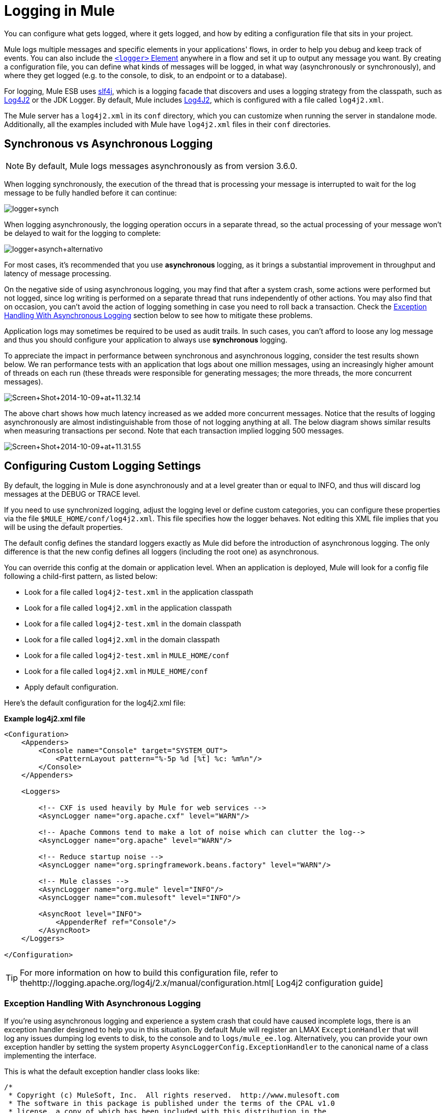 = Logging in Mule
:keywords: mule, esb, studio, logger, logs, log, notifications, errors, debug

You can configure what gets logged, where it gets logged, and how by editing a configuration file that sits in your project.

Mule logs multiple messages and specific elements in your applications' flows, in order to help you debug and keep track of events. You can also include the link:/documentation/display/current/Logger+Component+Reference[`<logger>` Element] anywhere in a flow and set it up to output any message you want. By creating a configuration file, you can define what kinds of messages will be logged, in what way (asynchronously or synchronously), and where they get logged (e.g. to the console, to disk, to an endpoint or to a database).

For logging, Mule ESB uses http://www.slf4j.org/[slf4j], which is a logging facade that discovers and uses a logging strategy from the classpath, such as http://logging.apache.org/log4j/2.x/[Log4J2] or the JDK Logger. By default, Mule includes http://logging.apache.org/log4j/2.x/[Log4J2], which is configured with a file called `log4j2.xml`.

The Mule server has a `log4j2.xml` in its `conf` directory, which you can customize when running the server in standalone mode. Additionally, all the examples included with Mule have `log4j2.xml` files in their `conf` directories.

== Synchronous vs Asynchronous Logging

[NOTE]
By default, Mule logs messages asynchronously as from version 3.6.0.

When logging synchronously, the execution of the thread that is processing your message is interrupted to wait for the log message to be fully handled before it can continue:

image:logger+synch.jpeg[logger+synch]

When logging asynchronously, the logging operation occurs in a separate thread, so the actual processing of your message won't be delayed to wait for the logging to complete:

image:logger+asynch+alternativo.jpeg[logger+asynch+alternativo]

For most cases, it's recommended that you use *asynchronous* logging, as it brings a substantial improvement in throughput and latency of message processing.

On the negative side of using asynchronous logging, you may find that after a system crash, some actions were performed but not logged, since log writing is performed on a separate thread that runs independently of other actions. You may also find that on occasion, you can't avoid the action of logging something in case you need to roll back a transaction. Check the <<Exception Handling With Asynchronous Logging>> section below to see how to mitigate these problems.

Application logs may sometimes be required to be used as audit trails. In such cases, you can’t afford to loose any log message and thus you should configure your application to always use *synchronous* logging.

To appreciate the impact in performance between synchronous and asynchronous logging, consider the test results shown below. We ran performance tests with an application that logs about one million messages, using an increasingly higher amount of threads on each run (these threads were responsible for generating messages; the more threads, the more concurrent messages).

image:Screen+Shot+2014-10-09+at+11.32.14.png[Screen+Shot+2014-10-09+at+11.32.14]

The above chart shows how much latency increased as we added more concurrent messages. Notice that the results of logging asynchronously are almost indistinguishable from those of not logging anything at all. The below diagram shows similar results when measuring transactions per second. Note that each transaction implied logging 500 messages.

image:Screen+Shot+2014-10-09+at+11.31.55.png[Screen+Shot+2014-10-09+at+11.31.55]

== Configuring Custom Logging Settings

By default, the logging in Mule is done asynchronously and at a level greater than or equal to INFO, and thus will discard log messages at the DEBUG or TRACE level.

If you need to use synchronized logging, adjust the logging level or define custom categories, you can configure these properties via the file `$MULE_HOME/conf/log4j2.xml`. This file specifies how the logger behaves. Not editing this XML file implies that you will be using the default properties.

The default config defines the standard loggers exactly as Mule did before the introduction of asynchronous logging. The only difference is that the new config defines all loggers (including the root one) as asynchronous.

You can override this config at the domain or application level. When an application is deployed, Mule will look for a config file following a child-first pattern, as listed below:

* Look for a file called `log4j2-test.xml` in the application classpath
* Look for a file called `log4j2.xml` in the application classpath
* Look for a file called `log4j2-test.xml` in the domain classpath
* Look for a file called `log4j2.xml` in the domain classpath
* Look for a file called `log4j2-test.xml` in `MULE_HOME/conf`
* Look for a file called `log4j2.xml` in `MULE_HOME/conf`
* Apply default configuration.

Here’s the default configuration for the log4j2.xml file:

*Example log4j2.xml file*

[source, xml]
----
<Configuration>
    <Appenders>
        <Console name="Console" target="SYSTEM_OUT">
            <PatternLayout pattern="%-5p %d [%t] %c: %m%n"/>
        </Console>
    </Appenders>

    <Loggers>

        <!-- CXF is used heavily by Mule for web services -->
        <AsyncLogger name="org.apache.cxf" level="WARN"/>

        <!-- Apache Commons tend to make a lot of noise which can clutter the log-->
        <AsyncLogger name="org.apache" level="WARN"/>

        <!-- Reduce startup noise -->
        <AsyncLogger name="org.springframework.beans.factory" level="WARN"/>

        <!-- Mule classes -->
        <AsyncLogger name="org.mule" level="INFO"/>
        <AsyncLogger name="com.mulesoft" level="INFO"/>

        <AsyncRoot level="INFO">
            <AppenderRef ref="Console"/>
        </AsyncRoot>
    </Loggers>

</Configuration>
----

[TIP]
For more information on how to build this configuration file, refer to thehttp://logging.apache.org/log4j/2.x/manual/configuration.html[ Log4j2 configuration guide] +

=== Exception Handling With Asynchronous Logging

If you're using asynchronous logging and experience a system crash that could have caused incomplete logs, there is an exception handler designed to help you in this situation. By default Mule will register an LMAX `ExceptionHandler` that will log any issues dumping log events to disk, to the console and to `logs/mule_ee.log`. Alternatively, you can provide your own exception handler by setting the system property `AsyncLoggerConfig.ExceptionHandler` to the canonical name of a class implementing the interface.

This is what the default exception handler class looks like:

[source, java]
----
/*
 * Copyright (c) MuleSoft, Inc.  All rights reserved.  http://www.mulesoft.com
 * The software in this package is published under the terms of the CPAL v1.0
 * license, a copy of which has been included with this distribution in the
 * LICENSE.txt file.
 */
package org.mule.module.launcher.log4j2;

import com.lmax.disruptor.ExceptionHandler;

import org.apache.logging.log4j.status.StatusLogger;

/**
 * Implementation of {@link com.lmax.disruptor.ExceptionHandler} to be used
 * when async loggers fail to log their messages. It will log this event
 * using the {@link org.apache.logging.log4j.status.StatusLogger}
 *
 * @since 3.6.0
 */
public class AsyncLoggerExceptionHandler implements ExceptionHandler
{

    private static final StatusLogger logger = StatusLogger.getLogger();

    @Override
    public void handleEventException(Throwable ex, long sequence, Object event)
    {
        logger.error("Failed to asynchronously log message: " + event, ex);
    }

    @Override
    public void handleOnStartException(Throwable ex)
    {
        logger.error("Failed to start asynchronous logger", ex);
    }

    @Override
    public void handleOnShutdownException(Throwable ex)
    {
        logger.error("Failed to stop asynchronous logger", ex);
    }
}
----

Unfortunately, this is not a full solution, as ultimately there is a performance-reliability trade-off between asynchronous and synchronous logging. If the risk of loosing these log messages is a serious issue, then you have no choice but to configure your loggers to be synchronous. Notice that you’re not forced to choose between making all logging synchronous or all asynchronous, you can have a mix of both.

=== Compatibility Considerations

As from Mule runtime 3.6.0, Log4j1 has been replaced by Log4j2 as the backend tool for managing logging. This implies some backwards compatibility issues as the necessary configuration files in this new framework are different. Log4j2 allows for asynchronous logging, which wasn't previously available; Mule now implements asynchronous logging by default, as it implies a very substantial improvement in performance. Although Mule has a policy of not breaking backwards compatibility on minor releases, the extent of the improvement in performance brought by this change outweighed any inconveniences by far, and made it worthwhile to implement the change.

Migrated applications from versions of Mule that are older than 3.6.0 but use the default logging settings won't experience any issues and will keep working as normal (except that logging will be asynchronous). For applications that are older than 3.6.0 and do include a custom logging configuration file – both with .xml and .properties extensions – this file won't be recognized anymore; in these cases, logging will be managed according to the default settings.

[TIP]
If you have issues updating your configuration files, please find more information on thehttp://logging.apache.org/log4j/2.x/manual/configuration.html[ Log4j2 configuration guide] or contact our support.

It's highly encouraged that you implement slf4j as your logging mechanism, as the Mule project is standardized on the use of _slf4j 1.7.7_ .  Nevertheless, other APIs are also supported, and slf4j bridges are included in the Mule distribution to make sure that regardless of the framework you choose, log4j2 ends up handling every log event with a centralized configuration. In such a case, you must make sure not to package any logging library on your applications/extensions to avoid classpath issues between such libraries and the bridge that link to slf4j.

=== Configuration Reloading

By default, Mule will poll modified config files every 60 seconds to check for changes. If any of those files have changed, the logger config will be modified on the fly. You can customize this interval by setting the `monitorInterval` attribute in the root element (check http://logging.apache.org/log4j/2.x/manual/[log4j2 manual] for further reference).

=== Making the HTTP Connector More Verbose

To debug projects that use the new link:/documentation/display/current/HTTP+Connector[HTTP Connector] you may find it useful to make the logging more verbose than usual and track all of the behavior of both the `http-listener` and `http-request` connectors on your project. To activate this mode, you must make the following addition to your log4j2 configuration file:

[source, xml]
----
<AsyncLogger name="org.glassfish.grizzly" level="DEBUG"/>
<AsyncLogger name="org.asynchttpclient" level="DEBUG"/>
----

=== Controlling Logging from JMX

You can expose a manager's logging configuration over JMX by configuring a Log4J2 Jmx agent in your Mule configuration file. See link:/documentation/display/current/JMX+Management#JMXManagement-JmxManagement-Log4JAgent[JMX Management] for more information.

== Troubleshooting Logging

=== I don't see any logging output

A `log4j2.xml` file must be at the root of your classpath. For more information about configuring Log4J2, see their http://logging.apache.org/log4j/2.x/[website].

=== I reconfigured Log4J2, but nothing happened

This happens because there is another `log4j2.xml` file on your classpath that is getting picked up before your modified one. To find out which configuration file Log4J2 is using, add the following switch when starting Mule (or container startup script if you are embedding Mule):

----
-M-Dlog4j.debug=true
----

This parameter will write the Log4J2 startup information, including the location of the configuration file being used, to `stdout`. You must remove that configuration file before your modified configuration will work.
